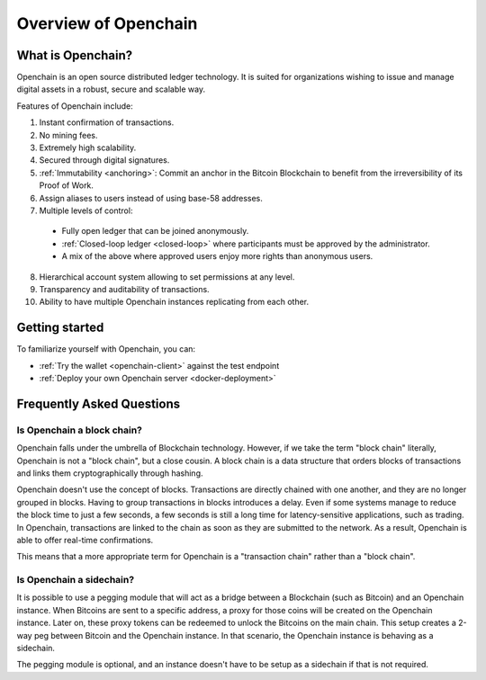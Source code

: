Overview of Openchain
=====================

What is Openchain?
------------------

Openchain is an open source distributed ledger technology. It is suited for organizations wishing to issue and manage digital assets in a robust, secure and scalable way.

Features of Openchain include:

1. Instant confirmation of transactions.
2. No mining fees.
3. Extremely high scalability.
4. Secured through digital signatures.
5. :ref:`Immutability <anchoring>`: Commit an anchor in the Bitcoin Blockchain to benefit from the irreversibility of its Proof of Work.
6. Assign aliases to users instead of using base-58 addresses.
7. Multiple levels of control:

  - Fully open ledger that can be joined anonymously.
  - :ref:`Closed-loop ledger <closed-loop>` where participants must be approved by the administrator.
  - A mix of the above where approved users enjoy more rights than anonymous users.

8. Hierarchical account system allowing to set permissions at any level.
9. Transparency and auditability of transactions.
10. Ability to have multiple Openchain instances replicating from each other.

Getting started
---------------

To familiarize yourself with Openchain, you can:

* :ref:`Try the wallet <openchain-client>` against the test endpoint
* :ref:`Deploy your own Openchain server <docker-deployment>`

Frequently Asked Questions
--------------------------

Is Openchain a block chain?
~~~~~~~~~~~~~~~~~~~~~~~~~~~

Openchain falls under the umbrella of Blockchain technology. However, if we take the term "block chain" literally, Openchain is not a "block chain", but a close cousin. A block chain is a data structure that orders blocks of transactions and links them cryptographically through hashing.

Openchain doesn't use the concept of blocks. Transactions are directly chained with one another, and they are no longer grouped in blocks. Having to group transactions in blocks introduces a delay. Even if some systems manage to reduce the block time to just a few seconds, a few seconds is still a long time for latency-sensitive applications, such as trading. In Openchain, transactions are linked to the chain as soon as they are submitted to the network. As a result, Openchain is able to offer real-time confirmations.

This means that a more appropriate term for Openchain is a "transaction chain" rather than a "block chain".

Is Openchain a sidechain?
~~~~~~~~~~~~~~~~~~~~~~~~~

It is possible to use a pegging module that will act as a bridge between a Blockchain (such as Bitcoin) and an Openchain instance. When Bitcoins are sent to a specific address, a proxy for those coins will be created on the Openchain instance. Later on, these proxy tokens can be redeemed to unlock the Bitcoins on the main chain. This setup creates a 2-way peg between Bitcoin and the Openchain instance. In that scenario, the Openchain instance is behaving as a sidechain.

The pegging module is optional, and an instance doesn't have to be setup as a sidechain if that is not required.
